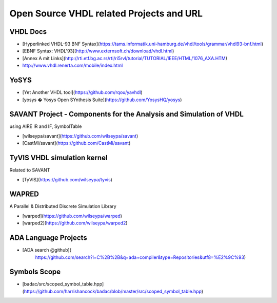 Open Source VHDL related Projects and URL
=========================================

VHDL Docs
---------
- [Hyperlinked VHDL-93 BNF Syntax](https://tams.informatik.uni-hamburg.de/vhdl/tools/grammar/vhdl93-bnf.html)
- [EBNF Syntax: VHDL'93](http://www.externsoft.ch/download/vhdl.html)
- [Annex A mit Links](http://rti.etf.bg.ac.rs/rti/ri5rvl/tutorial/TUTORIAL/IEEE/HTML/1076_AXA.HTM)
- http://www.vhdl.renerta.com/mobile/index.html


YoSYS
-----
- [Yet Another VHDL tool](https://github.com/rqou/yavhdl)
- [yosys � Yosys Open SYnthesis Suite](https://github.com/YosysHQ/yosys)

SAVANT Project - Components for the Analysis and Simulation of VHDL
-------------------------------------------------------------------
using AIRE IR and IF, SymbolTable

- [wilseypa/savant](https://github.com/wilseypa/savant)
- [CastMi/savant](https://github.com/CastMi/savant)


TyVIS VHDL simulation kernel
----------------------------
Related to SAVANT

- [TyVIS](https://github.com/wilseypa/tyvis)


WAPRED
------
A Parallel & Distributed Discrete Simulation Library

- [warped](https://github.com/wilseypa/warped)
- [warped2](https://github.com/wilseypa/warped2)


ADA Language Projects
---------------------
- [ADA search @github](
    https://github.com/search?l=C%2B%2B&q=ada+compiler&type=Repositories&utf8=%E2%9C%93)


Symbols Scope
-------------
- [badac/src/scoped_symbol_table.hpp](https://github.com/harrishancock/badac/blob/master/src/scoped_symbol_table.hpp)
